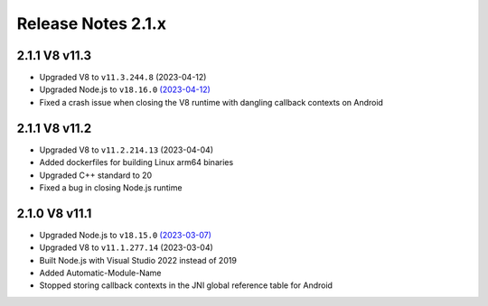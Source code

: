 ===================
Release Notes 2.1.x
===================

2.1.1 V8 v11.3
--------------

* Upgraded V8 to ``v11.3.244.8`` (2023-04-12)
* Upgraded Node.js to ``v18.16.0`` `(2023-04-12) <https://github.com/nodejs/node/blob/main/doc/changelogs/CHANGELOG_V18.md#18.16.0>`_
* Fixed a crash issue when closing the V8 runtime with dangling callback contexts on Android

2.1.1 V8 v11.2
--------------

* Upgraded V8 to ``v11.2.214.13`` (2023-04-04)
* Added dockerfiles for building Linux arm64 binaries
* Upgraded C++ standard to 20
* Fixed a bug in closing Node.js runtime

2.1.0 V8 v11.1
--------------

* Upgraded Node.js to ``v18.15.0`` `(2023-03-07) <https://github.com/nodejs/node/blob/main/doc/changelogs/CHANGELOG_V18.md#18.15.0>`_
* Upgraded V8 to ``v11.1.277.14`` (2023-03-04)
* Built Node.js with Visual Studio 2022 instead of 2019
* Added Automatic-Module-Name
* Stopped storing callback contexts in the JNI global reference table for Android
